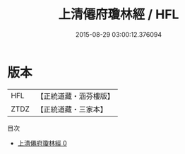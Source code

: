 #+TITLE: 上清僊府瓊林經 / HFL

#+DATE: 2015-08-29 03:00:12.376094
* 版本
 |       HFL|【正統道藏・涵芬樓版】|
 |      ZTDZ|【正統道藏・三家本】|
目次
 - [[file:KR5g0212_000.txt][上清僊府瓊林經 0]]

